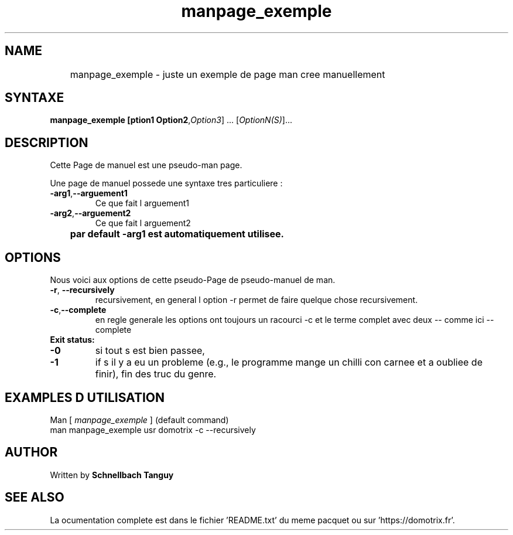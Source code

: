 .\" DO NOT MODIFY THIS FILE!  It was created by schnellbach
.TH manpage_exemple "1" "March 2020"
.SH NAME
	manpage_exemple \- juste un exemple de page man cree manuellement

.SH SYNTAXE
.B manpage_exemple [\foption1\ Option2\fR,\fIOption3\fR] ... [\fIOptionN(S)\fR]...
.br
.SH DESCRIPTION
.PP
Cette Page de manuel est une pseudo-man page.
.PP
Une page de manuel possede une syntaxe tres particuliere : 
.TP
\fB\-arg1\fR,\fB--arguement1\fR
Ce que fait l arguement1
.TP
\fB\-arg2\fR,\fB--arguement2\fR
Ce que fait l arguement2
.TP
.B 	par default -arg1 est automatiquement utilisee.

.SH OPTIONS
.PP
Nous voici aux options de cette pseudo-Page de pseudo-manuel de man.
.TP
\fB\-r\fR, \fB\-\-recursively\fR 
recursivement, en general l option -r permet de faire quelque chose recursivement.
.TP
\fB\-c\fR,\fB\-\-complete\fR
en regle generale les options ont toujours un racourci -c et le terme complet avec deux -\- comme ici -\-complete


.PP
.TP
\fB Exit status: \fR
.TP
\fB\-0\fR
si tout s est bien passee,
.TP
\fB\-1\fR
if s il y a eu un probleme (e.g., le programme mange un chilli con carnee et a oubliee de finir), fin des truc du genre.

.SH EXAMPLES D UTILISATION
.TP
	Man [\ \fImanpage_exemple\fR\ ] (default command)
.TP
	man manpage_exemple \/usr\/ domotrix\/ \-c \-\-recursively



.SH AUTHOR
.PP
Written  by  \fB Schnellbach Tanguy \fR

.SH SEE ALSO
.PP
La ocumentation complete est dans le fichier 'README.txt' du meme pacquet ou sur 'https://domotrix.fr'. 
